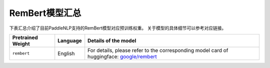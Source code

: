 

------------------------------------
RemBert模型汇总
------------------------------------



下表汇总介绍了目前PaddleNLP支持的RemBert模型对应预训练权重。
关于模型的具体细节可以参考对应链接。

+----------------------------------------------------------------------------------+--------------+----------------------------------------------------------------------------------+
| Pretrained Weight                                                                | Language     | Details of the model                                                             |
+==================================================================================+==============+==================================================================================+
|``rembert``                                                                       | English      | For details, please refer to the                                                 |
|                                                                                  |              | corresponding model card of huggingface:                                         |
|                                                                                  |              | `google/rembert`_                                                                |
+----------------------------------------------------------------------------------+--------------+----------------------------------------------------------------------------------+

.. _google/rembert: https://huggingface.co/google/rembert
